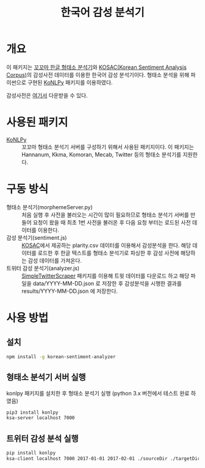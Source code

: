 #+TITLE: 한국어 감성 분석기

* 개요

이 패키지는 [[http://kkma.snu.ac.kr/][꼬꼬마 한글 형태소 분석기]]와 [[http://word.snu.ac.kr/kosac][KOSAC(Korean Sentiment Analysis Corpus)]]의 감성사전 데이터를 이용한 한국어 감성 분석기이다.
형태소 분석을 위해 파이썬으로 구현된 [[https://github.com/konlpy/konlpy][KoNLPy]] 패키지를 이용하였다.

감성사전은 [[http://word.snu.ac.kr/kosac/data/lexicon.zip][여기서]] 다운받을 수 있다.

* 사용된 패키지
- [[https://github.com/konlpy/konlpy][KoNLPy]] :: 꼬꼬마 형태소 분석기 서버를 구성하기 위해서 사용된 패키지이다. 이 패키지는 Hannanum, Kkma, Komoran, Mecab, Twitter 등의 형태소 분석기를 지원한다.

* 구동 방식
- 형태소 분석기(morphemeServer.py) :: 처음 실행 후 사전을 불러오는 시간이 많이 필요하므로 형태소 분석기 서버를 만들어 요청이 왔을 때 최초 1번 사전을 불러온 후 다음 요청 부터는 로드된 사전 데이터를 이용한다.
- 감성 분석기(sentiment.js) :: [[http://word.snu.ac.kr/kosac][KOSAC]]에서 제공하는 plarity.csv 데이터를 이용해서 감성분석을 한다. 해당 데이터를 로드한 후 한글 텍스트를 형태소 분석기로 파싱한 후 감성 사전에 해당하는 감성 데이터를 가져온다.
- 트위터 감성 분석기(analyzer.js) :: [[https://github.com/mrlee23/SimpleTwitterScraper][SimpleTwitterScraper]] 패키지를 이용해 트윗 데이터를 다운로드 하고 해당 파일을 data/YYYY-MM-DD.json 로 저장한 후 감성분석을 시행한 결과를 results/YYYY-MM-DD.json 에 저장한다.

* 사용 방법

** 설치
	#+BEGIN_SRC sh
npm install -g korean-sentiment-analyzer
	#+END_SRC

** 형태소 분석기 서버 실행

konlpy 패키지를 설치한 후 형태소 분석기 실행 (python 3.x 버전에서 테스트 완료 하였음)
#+NAME: sh_SRC
	#+BEGIN_SRC sh
pip3 install konlpy
ksa-server localhost 7000
	#+END_SRC

** 트위터 감성 분석 실행

#+NAME: sh_SRC
	#+BEGIN_SRC sh
pip install konlpy
ksa-client localhost 7000 2017-01-01 2017-02-01 ./sourceDir ./targetDir
	#+END_SRC
